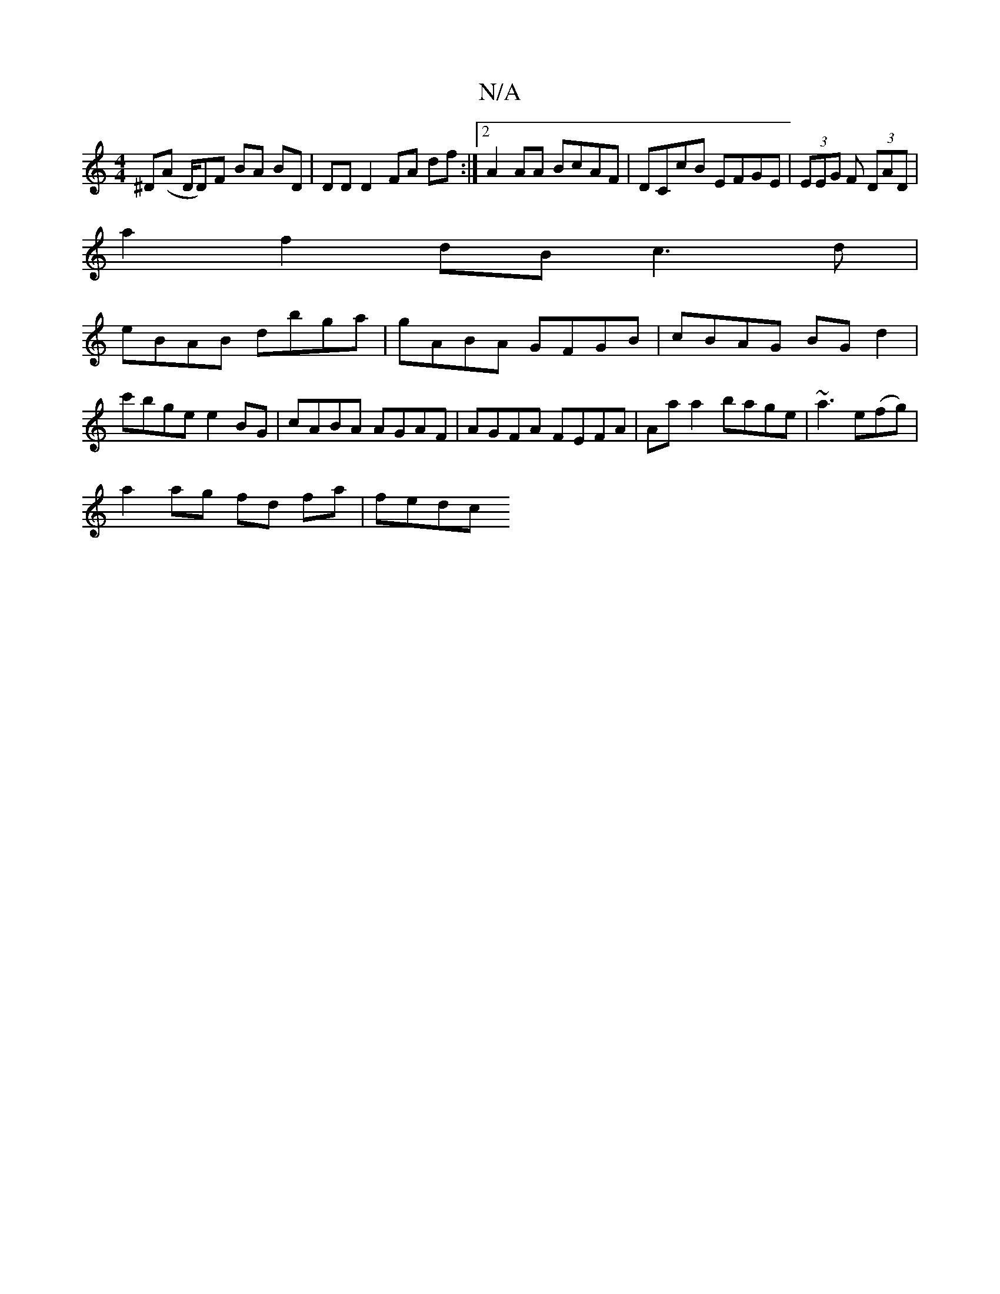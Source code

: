 X:1
T:N/A
M:4/4
R:N/A
K:Cmajor
,^D(A D/D)F BA BD | DD D2 FA df :|2 A2 AA BcAF | DCcB EFGE | (3EEG F (3DAD |
a2 f2 dB c3 d |
eBAB dbga|gABA GFGB| cBAG BG d2 | c'bge e2 BG | cABA AGAF|AGFA FEFA|Aa a2 bage|~a3 e(fg) |
a2 ag fd fa|fedc